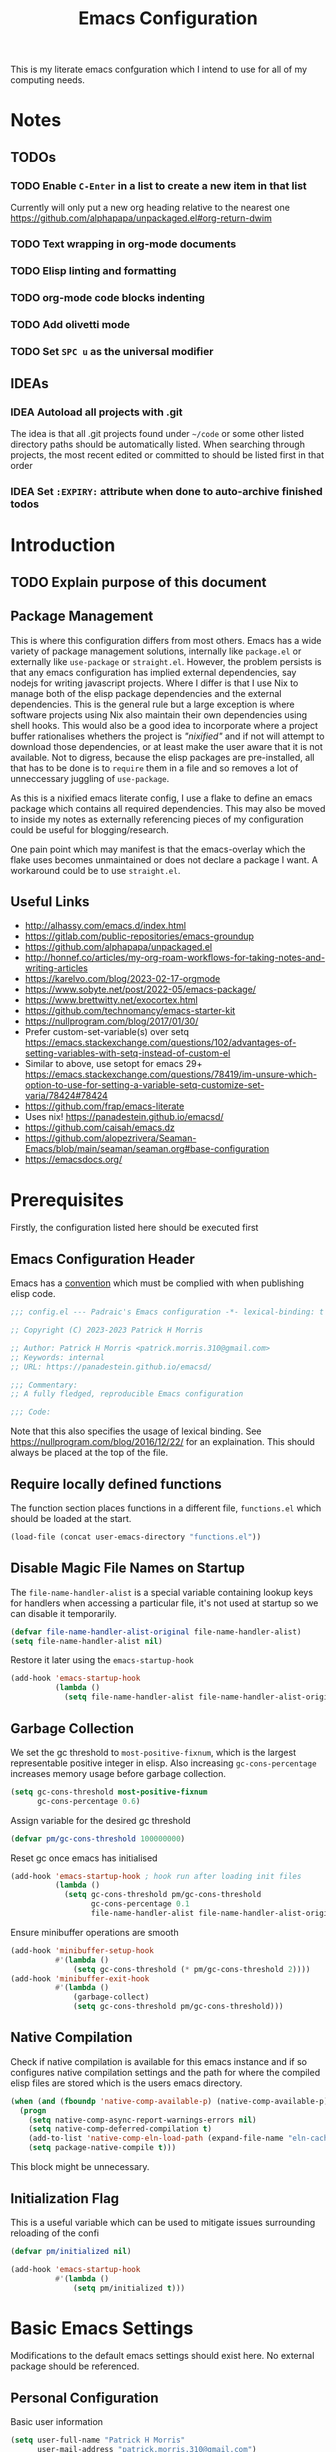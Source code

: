 #+title: Emacs Configuration

This is my literate emacs confguration which I intend  to use for all of my computing needs.

* Notes
** TODOs
*** TODO Enable ~C-Enter~ in a list to create a new item in that list
Currently will only put a new org heading relative to the nearest one
https://github.com/alphapapa/unpackaged.el#org-return-dwim
*** TODO Text wrapping in org-mode documents
*** TODO Elisp linting and formatting
*** TODO org-mode code blocks indenting
*** TODO Add olivetti mode
*** TODO Set ~SPC u~ as the universal modifier
:PROPERTIES:
:CREATED:  [2023-10-21 Sat 19:19]
:END:
** IDEAs
*** IDEA Autoload all projects with .git
The idea is that all .git projects found under ~~/code~ or some other listed directory paths should be automatically listed. When searching through projects, the most recent edited or committed to should be listed first in that order
*** IDEA Set ~:EXPIRY:~ attribute when done to auto-archive finished todos
:PROPERTIES:
:ORDERED:  t
:CREATED:  <2023-10-13 Fri 14:35>
:END:

* Introduction
** TODO Explain purpose of this document

** Package Management

This is where this configuration differs from most others. Emacs has a wide variety of package management solutions, internally like ~package.el~ or externally like ~use-package~ or ~straight.el~. However, the problem persists is that any emacs configuration has implied external dependencies, say nodejs for writing javascript projects.  Where I differ is that I use Nix to manage both of the elisp package dependencies and the external dependencies. This is the general rule but a large exception is where software projects using Nix also maintain their own dependencies using shell hooks. This would also be a good idea to incorporate where a project buffer rationalises whethers the project is /"nixified"/ and if not will attempt to download those dependencies, or at least make the user aware that it is not available.  Not to digress, because the elisp packages are pre-installed, all that has to be done is to ~require~ them in a file and so removes a lot of unneccessary juggling of ~use-package~.

As this is a nixified emacs literate config, I use a flake to define an emacs package which contains all required dependencies. This may also be moved to inside my notes as externally referencing pieces of my configuration could be useful for blogging/research.

One pain point which may manifest is that the emacs-overlay which the flake uses becomes unmaintained or does not declare a package I want. A workaround could be to use ~straight.el~.

** Useful Links

- http://alhassy.com/emacs.d/index.html
- https://gitlab.com/public-repositories/emacs-groundup
- https://github.com/alphapapa/unpackaged.el
- http://honnef.co/articles/my-org-roam-workflows-for-taking-notes-and-writing-articles
- https://karelvo.com/blog/2023-02-17-orgmode
- https://www.sobyte.net/post/2022-05/emacs-package/
- https://www.brettwitty.net/exocortex.html
- https://github.com/technomancy/emacs-starter-kit  
- https://nullprogram.com/blog/2017/01/30/
- Prefer custom-set-variable(s) over setq https://emacs.stackexchange.com/questions/102/advantages-of-setting-variables-with-setq-instead-of-custom-el
- Similar to above, use setopt for emacs 29+ https://emacs.stackexchange.com/questions/78419/im-unsure-which-option-to-use-for-setting-a-variable-setq-customize-set-varia/78424#78424
- https://github.com/frap/emacs-literate
- Uses nix! https://panadestein.github.io/emacsd/
- https://github.com/caisah/emacs.dz
- https://github.com/alopezrivera/Seaman-Emacs/blob/main/seaman/seaman.org#base-configuration 
- https://emacsdocs.org/

* Prerequisites

Firstly, the configuration listed here should be executed first

** Emacs Configuration Header

Emacs has a [[https://www.gnu.org/software/emacs/manual/html_node/elisp/Library-Headers.html][convention]] which must be complied with when publishing elisp code.

#+begin_src emacs-lisp
;;; config.el --- Padraic's Emacs configuration -*- lexical-binding: t -*-

;; Copyright (C) 2023-2023 Patrick H Morris

;; Author: Patrick H Morris <patrick.morris.310@gmail.com>
;; Keywords: internal
;; URL: https://panadestein.github.io/emacsd/

;;; Commentary:
;; A fully fledged, reproducible Emacs configuration

;;; Code:
#+end_src

Note that this also specifies the usage of lexical binding. See https://nullprogram.com/blog/2016/12/22/ for an explaination. This should always be placed at the top of the file.

** Require locally defined functions

The function section places functions in a different file, ~functions.el~ which should be loaded at the start.

#+begin_src emacs-lisp
(load-file (concat user-emacs-directory "functions.el"))
#+end_src

** Disable Magic File Names on Startup

The ~file-name-handler-alist~ is a special variable containing lookup keys for handlers when accessing a particular file, it's not used at startup so we can disable it temporarily.

#+begin_src emacs-lisp
(defvar file-name-handler-alist-original file-name-handler-alist)
(setq file-name-handler-alist nil)
#+end_src

Restore it later using the ~emacs-startup-hook~

#+begin_src emacs-lisp
(add-hook 'emacs-startup-hook
          (lambda ()
            (setq file-name-handler-alist file-name-handler-alist-original)))
  #+end_src

** Garbage Collection

We set the gc threshold to ~most-positive-fixnum~, which is the largest representable positive integer in elisp. Also increasing ~gc-cons-percentage~ increases memory usage before garbage collection.

#+begin_src emacs-lisp
(setq gc-cons-threshold most-positive-fixnum
      gc-cons-percentage 0.6)
#+end_src

Assign variable for the desired gc threshold

#+begin_src emacs-lisp
(defvar pm/gc-cons-threshold 100000000)
#+end_src

Reset gc once emacs has initialised

#+begin_src emacs-lisp
(add-hook 'emacs-startup-hook ; hook run after loading init files
          (lambda ()
            (setq gc-cons-threshold pm/gc-cons-threshold
                  gc-cons-percentage 0.1
                  file-name-handler-alist file-name-handler-alist-original)))
#+end_src

Ensure minibuffer operations are smooth

#+begin_src emacs-lisp
(add-hook 'minibuffer-setup-hook
          #'(lambda ()
              (setq gc-cons-threshold (* pm/gc-cons-threshold 2))))
(add-hook 'minibuffer-exit-hook
          #'(lambda ()
              (garbage-collect)
              (setq gc-cons-threshold pm/gc-cons-threshold)))
#+end_src

** Native Compilation

Check if native compilation is available for this emacs instance and if so configures native compilation settings and the path for where the compiled elisp files are stored which is the users emacs directory.

#+begin_src emacs-lisp
(when (and (fboundp 'native-comp-available-p) (native-comp-available-p))
  (progn
    (setq native-comp-async-report-warnings-errors nil)
    (setq native-comp-deferred-compilation t)
    (add-to-list 'native-comp-eln-load-path (expand-file-name "eln-cache/" user-emacs-directory))
    (setq package-native-compile t)))
#+end_src

This block might be unnecessary.

** Initialization Flag

This is a useful variable which can be used to mitigate issues surrounding reloading of the confi

#+begin_src emacs-lisp
(defvar pm/initialized nil)

(add-hook 'emacs-startup-hook
          #'(lambda ()
              (setq pm/initialized t)))
#+end_src

* Basic Emacs Settings

Modifications to the default emacs settings should exist here. No
external package should be referenced.

** Personal Configuration

Basic user information

#+begin_src emacs-lisp
(setq user-full-name "Patrick H Morris"
      user-mail-address "patrick.morris.310@gmail.com")
#+end_src 

** Init Files

Emacs has a variety of conventions of files which should be loaded and where certain configuration can exist. Anything related to that behaviour should go here

*** Default.el

This is quite important in context of how this emacs configuration is defined. This file may be used to generate a ~default.el~ file which is custom packaged with emacs. In such cases, having this setting be true would prevent that file from loading.

#+begin_src emacs-lisp
(setq inhibit-default-init t)
#+end_src

*** Custom.el

Define the custom file to exist within the user's emacs directory

#+begin_src emacs-lisp
(let ((customization-file
       (expand-file-name "custom.el" user-emacs-directory)))
  (unless (file-exists-p customization-file)
    (write-region "" nil customization-file))
  (setq custom-file customization-file)
  (load custom-file 'noerror))
#+end_src

https://panadestein.github.io/emacsd/#orgaf16e18

** Startup

Prevent the startup screen containing Emacs specific content/documentation/links

#+begin_src emacs-lisp
(setq inhibit-startup-message t)
#+end_src

Prevent the echo area startup message. ~inhibit-startup-echo-area-message~ has little to no affect, maybe for advertising reasons, either way the source of the message is in the function ~display-startup-echo-area-message~ which is overrided here in order to change the message.

#+begin_src emacs-lisp
(defun display-startup-echo-area-message ()
  (display-startup-time))
#+end_src

*** Initial Buffer

Decide what buffers should be opened by default. When customising emacs it is easiest to open this file and the messages buffer for any information

#+begin_src emacs-lisp
(setq initial-buffer-choice "~/.config/emacs/config.org")
#+end_src

**** TODO Define a sensible startup system

Maybe Agenda/Daily?

*** Scratch Buffer

Make the scratch buffer empty by default

#+begin_src emacs-lisp
(setq initial-scratch-message nil)
#+end_src

** File/Buffer/Text Behaviour

Configuration pertaining to global file behaviour should go here

*** Large File Warnings
Warn when opening files greater than 100MB

#+begin_src emacs-lisp
(setq large-file-warning-threshold 100000000)
#+end_src

*** Respect File Mutation

Should a file be modified outside of Emacs, always respect those changes. Also check for file changes every second, if this becomes an issue for performance, increase

#+begin_src emacs-lisp
(global-auto-revert-mode t)
(setq auto-revert-interval 1)
#+end_src

*** Always use UTF8

#+begin_src emacs-lisp
(prefer-coding-system 'utf-8)
(set-default-coding-systems 'utf-8)
(set-terminal-coding-system 'utf-8)
(set-keyboard-coding-system 'utf-8)
#+end_src

*** Don't Make Backups

#+begin_src emacs-lisp
(setq make-backup-files nil)
#+end_src

*** End Sentence with Single Space

#+begin_src emacs-lisp
(setq sentence-end-double-space nil)
#+end_src
*** Don't save modified buffers on exit

If a buffer is "unsaved" when killing it, you will get an annoying prompt to save. If not saved, I want to just kill immediately

#+begin_src emacs-lisp
(defun pm/suppress-save-buffer-query-function ()
  (set-buffer-modified-p nil)
  t) ; Return t so other functions in kill-buffer-query-functions get called.

(add-to-list 'kill-buffer-query-functions 'pm/suppress-save-buffer-query-function)
#+end_src

** UI

*** Remove Features

Emacs by default comes with a clunky ugly interface, remove those features.

#+begin_src emacs-lisp
(scroll-bar-mode -1)
(tool-bar-mode -1)
(tooltip-mode -1)
(set-fringe-mode 10)
(menu-bar-mode -1)
#+end_src

*** Bell Modifications

Emacs comes with an audible bell sound when a user does someting erroneous. Having this be a visual feature is preferred.

#+begin_src emacs-lisp
(setq visible-bell t)
#+end_src

Disable it to be sure

#+begin_src emacs-lisp
(setq ring-bell-function 'ignore)
#+end_src

*** Mitigate Blinking Cursor

#+begin_src emacs-lisp
(blink-cursor-mode -1)
#+end_src
*** Scrolling

#+begin_src emacs-lisp
(setq scroll-margin 0
      scroll-conservatively 100000
      scroll-preserve-screen-position 1)
#+end_src
** Y/N Prompt

Ensure all yes/no type queries can be answered with y/n

#+begin_src emacs-lisp
(fset 'yes-or-no-p 'y-or-n-p)
#+end_src
** Debugging

Emacs enables debugging using the ~--debug-init~ flag. The configuration below increases the verbosity of warnings in such contexts.

#+begin_src emacs-lisp
(if init-file-debug
    (setq warning-minimum-level :debug)
  (setq warning-minimum-level :emergency))
#+end_src
** History

~savehist~ (short for "save history") is a built-in feature of Emacs that allows you to persistently save various history lists across Emacs sessions. This means that things like your command history, search history, and other similar histories can be remembered even after you close and restart Emacs.

#+begin_src emacs-lisp
(require 'savehist)
(savehist-mode)
#+end_src
** Littering

~no-littering~ sets sane defaults for a host of backup files etc that can build up

#+begin_src emacs-lisp
(require 'no-littering)
#+end_src

* Keybindings

It is better to define the keybinding system early as subsequent
functionality is dependent

** ~general.el~

~general~ is a keybinding framework for emacs and is complementary to evil mode users. ~SPC~ will be a global key to manage a lot of behaviour

#+begin_src emacs-lisp
(require 'general)
(general-evil-setup t)

(general-create-definer pm/leader
  :keymaps '(normal insert visual emacs)
  :prefix "SPC"
  :global-prefix "C-SPC")
#+end_src

** ~which-key~

~which-key~ enhances the Emacs experience by providing real-time, interactive feedback on keybindings, making it easier to navigate and use the vast array of commands and functionalities available in the editor.

#+begin_src emacs-lisp
(require 'which-key)
(which-key-mode)
(setq which-key-idle-delay 0)
#+end_src
** Global Keybindings

Here is a space for defining all global keybindings

*** Bucket

For keybindings which haven't found their place in the config.

#+begin_src emacs-lisp
(pm/leader
  "r" '(pm/reload-config :which-key "Reload config")
  "u" '(:ignore t :which-key "ui")
  "ut" '(counsel-load-theme :which-key "Select Theme"))
#+end_src

*** Esc Acts as Quit

By default, ~C-g~ will quit a process which is slightly more work than ~<escape>~

#+begin_src emacs-lisp
(general-define-key
 "<escape>" 'keyboard-escape-quit)
#+end_src

* Display

Configuration regarding the emacs appearence should go here

** Theme

doom-themes is a popular collection of emacs themes. 

#+begin_src emacs-lisp
(require 'doom-themes)
(setq doom-themes-enable-bold t    
      doom-themes-enable-italic t)

(unless pm/initialized (load-theme 'doom-nord-aurora t)) 
(doom-themes-visual-bell-config)
(doom-themes-org-config)
#+end_src
** Font

Iosevka is a nice font

#+begin_src emacs-lisp
(set-face-attribute 'default nil :font "Iosevka Comfy Fixed" :height 100)
#+end_src 

** Icons

#+begin_src emacs-lisp
(require 'all-the-icons)
#+end_src

** Modeline

Also borrowing from the doom collection

#+begin_src emacs-lisp
(require 'doom-modeline)
(doom-modeline-mode t)
(setq doom-modeline-height 55)
(setq doom-modeline-buffer-file-name-style 'relative-to-project)
(setq doom-line-numbers-style 'relative)
(setq doom-modeline-major-mode-icon t)
(setq doom-modeline-buffer-state-icon t)
(setq doom-modeline-major-mode-color-icon t)
(setq doom-modeline-window-width-limit nil)
#+end_src
** Windows
*** Fringe

The "fringe" is the narrow vertical areas on either side of windows

#+begin_src elisp
(set-fringe-mode 0)
#+end_src
*** Winner

#+begin_src elisp
(require 'winner)
(winner-mode t)
#+end_src
*** Selection

#+begin_src emacs-lisp
(require 'ace-window)
(setq aw-keys '(?a ?s ?d ?f ?g ?h ?j ?k ?l))
#+end_src
* Editing

File editing is the most important thing an editor does right?!?!

** Text Behaviour
*** Long Lines

Emacs has historically had severe performance issues with files that contain long lines.

#+begin_src emacs-lisp
(require 'so-long)
#+end_src

Add the global mode once initialisation has finished as it 

#+begin_src emacs-lisp
(add-hook 'after-init-hook 'global-so-long-mode)
#+end_src

*** Filling/Wrapping

Define a variable to be used to specify column width

"Filling" refers to the process of breaking lines of text to fit within a specified width, which is typically the value of the ~fill-column~ variable. This action ensures that text is neatly wrapped and presented within the confines of a set width, making it more readable and visually organized, especially in text modes.

#+begin_src emacs-lisp
(setq fill-column 80)
#+end_src

It is probably not desirable to fill unless the user specifies directly. Enabling visual line wrapping is preferable as it does not alter the file in order to make the editing experience more appealing. The desired effect can be achieved using ~visual-line-mode~ which wraps text which goes past a certain point but maintains the same line. "Filling" can be opted in using one of the many commands like ~evil-fill~ 

Wrapping is where text is shown on the same line but the pane width is respected such that the line "wraps" around the screen. ~visual-line-mode~ is a minor mode in Emacs that affects how lines of text are displayed in the buffer, without modifying the actual content of the file. When this mode is enabled, long lines of text are visually wrapped at the edge of the window, making them appear as multiple lines on the screen, even though they remain a single line in the file.

We only want to turn this on for text and programming modes as things like the minibuffer and terminals should not need to do this

#+begin_src emacs-lisp
(add-hook 'text-mode-hook 'visual-line-mode)
(add-hook 'prog-mode-hook 'visual-line-mode)
#+end_src

However, ~visual-line-mode~ will wrap only at the window edge which could mean arbitrarily long lines if the window is the full screen width. Alternatively, using ~visual-fill-column~ package allows for soft wrapping at a specific column which is referenced by ~pm/column-width~. This should make text wrapping occur at that column width or if the pane is smaller. This should make for a better reading experience.

https://codeberg.org/joostkremers/visual-fill-column

Here, I've increased the column width as the default ~fill-column~ is too narrow at 80. Most programming modes ought to provide their own prettification tooling which should override any text wrapping. "Filling" can be left manual and only used when align code commentary or things of that ilk.

#+begin_src emacs-lisp
(require 'visual-fill-column)
(add-hook 'visual-line-mode-hook
          #'(lambda ()
              (setq visual-fill-column-width 140) 
              (visual-fill-column-mode)))
#+end_src

https://github.com/seagle0128/doom-modeline/issues/672

Always ensure that the modeline is aligned as far right
#+begin_src emacs-lisp
(setq mode-line-right-align-edge 'right-fringe)
#+end_src

*** Tabs vs Spaces

Don't trust tabs

#+begin_src emacs-lisp
(setq-default indent-tabs-mode nil)
(setq tab-width 2)
#+end_src

The tab-always-indent variable essentially allows users to configure a balance between indentation and completion behaviors, based on their preferences and workflow. Some users prefer the TAB key to prioritize indentation, while others might want it to emphasize completion, especially in modes or contexts where completion is frequently used.

When ~tab-always-indent~ is set to ~complete~, pressing TAB will first try to indent the current line. If the line is already correctly indented, or if the point isn't at the beginning of a line, Emacs will then try to perform completion.

#+begin_src emacs-lisp
(setq-default tab-always-indent 'complete)
#+end_src

** ~evil~

For those who like to use vim in emacs

#+begin_src emacs-lisp
(setq evil-want-integration t)
(setq evil-want-keybinding nil)
(setq evil-want-C-u-scroll t)
(setq evil-want-C-i-jump nil)
(setq evil-undo-system 'undo-tree)

(require 'evil)
(evil-mode 1)

(require 'evil-collection)
(evil-collection-init)

(evil-set-initial-state 'messages-buffer-mode 'normal)
(evil-set-initial-state 'dashboard-mode 'normal)
#+end_src

#+begin_src emacs-lisp
(general-def 'evil-insert-state-map
  "C-g" 'evil-normal-state
  "C-h" 'evil-delete-backward-char-and-join)

(general-define-key 
 :states 'motion
 "j" 'evil-next-visual-line
 "k" 'evil-previous-visual-line)
#+end_src

** ~undo-tree~

A very nice visualisation tool for tracing file changes in a tree hierarchy

#+begin_src emacs-lisp
(require 'undo-tree)
(general-define-key
 "C-x u" 'undo-tree-visualize)

(global-undo-tree-mode)
(setq undo-tree-visualizer-timestamps t)
(setq undo-tree-visualizer-diff t)
(setq undo-tree-show-help-in-visualize-buffer t)
(setq undo-tree-auto-save-history t)
(setq undo-tree-history-directory-alist `(("." . ,(concat user-emacs-directory "undo"))))
#+end_src

* Git
** ~magit~

The best git gui ever made

#+begin_src emacs-lisp
(require 'magit)
(setopt magit-display-buffer-function #'magit-display-buffer-same-window-except-diff-v1) ; What does this do?
#+end_src

#+begin_src emacs-lisp
(pm/leader
  "m" '(:ignore t :which-key "magit")
  "mm" '(magit-status :which-key "status"))
#+end_src
* Org

/Org/ is a versatile and powerful mode in Emacs designed for keeping notes, maintaining to-do lists, planning projects, and authoring documents. It's built around a plain-text formatting system, making it platform-independent and easily readable outside of Emacs. Over the years, /Org/ has evolved into a robust toolset that can handle everything from personal task management to publishing, coding, and even scientific research.

#+begin_src emacs-lisp
(require 'org)
#+end_src

Also create a general.el keybind for org mode contexts

#+begin_src emacs-lisp
(pm/leader
  "o" '(:ignore t :which-key "org"))
#+end_src

** Appearence and Behaviour

*** Ellipsis

Replaces the default content marker, "⋯", with a nice unicode arrow.

#+begin_src emacs-lisp
(setq org-ellipsis " ⤵")
#+end_src

*** Bullets

/Org-bullets/ is an Emacs package designed to enhance the visual appearance of Org-mode documents by replacing the standard asterisks (*) used for headlines with more visually appealing bullet characters.

#+begin_src emacs-lisp
(require 'org-bullets)
(add-hook 'org-mode-hook (lambda () (org-bullets-mode 1)))
#+end_src

*** Indentation

Content under org headings will be indented such that it is clear under which heading content is nested.

#+begin_src emacs-lisp
(setq org-startup-indented t)
(add-hook 'org-mode-hook 'org-indent-mode)
#+end_src

*** Markers

Markers relate to the markup syntax used to provide different kinds of text styling.

#+begin_src emacs-lisp
(setq org-hide-emphasis-markers t)
#+end_src

**** TODO Add a font which works well with the different kinds of syntax highlighting

*** Code Blocks

In Org mode within Emacs, code blocks (often referred to as "source blocks") allow for the inclusion of source code from various programming languages. These blocks can be used for documentation, literate programming, or for dynamically generating content within an Org document.

One of the powerful features of source blocks in Org mode is that they can be executed. By placing the cursor within a source block and pressing C-c C-c, you can run the code if Emacs is configured to support that particular language. The results can be inserted directly into the Org document.

**** Template Tab Completion

Since org-mode 9.2, the completion ~<s TAB~ does not work out of the box and so org-tempo is required

Also adds the completion for elisp source code blocks using ~<el TAB~

#+begin_src emacs-lisp
(require 'org-tempo)
(add-to-list 'org-structure-template-alist
             '("el" . "src emacs-lisp"))
#+end_src

**** Indentation

Ensures that source code blocks are aligned with the left-most column.

#+begin_src emacs-lisp
(setq org-src-preserve-indentation t)
#+end_src

Make Tab respect indentation of the major mode for the lang

#+begin_src emacs-lisp
(setq org-src-tab-acts-natively t)
#+end_src

**** Evaluation

Don't ask permission to evaluate. Evaluation can be done using the Keybinding ~C-c C-c.~

#+begin_src emacs-lisp
(setq org-confirm-babel-evaluate nil)
#+end_src

*** Folding

Fold headings at start

#+begin_src emacs-lisp
(setq org-startup-folded t)
#+end_src

*** Timestamp

We always want to record for each org file when it was last edited

#+begin_src emacs-lisp
(require 'time-stamp)

(setq time-stamp-active t)
(setq time-stamp-start "#\\+last_modified:[ \t]")
(setq time-stamp-end "$")
(setq time-stamp-format "\[%Y-%m-%d %a %H:%M\]")

(add-hook 'before-save-hook #'time-stamp)
#+end_src

*** Links

Naked urls are fine but it is preferred to use ~org-cliplink~ as a way to gather extra info

#+begin_src emacs-lisp
(require 'org-cliplink)
#+end_src

*** Graphs

#+begin_src emacs-lisp
(setq ob-mermaid-cli-path (getenv "MERMAID_CLI"))
(add-to-list 'org-babel-load-languages '(mermaid . t))

(add-to-list 'org-structure-template-alist
             '("mrm" . "src mermaid :file /tmp/test.png"))
#+end_src

**** TODO Add inline images for  working!!
*** Miscellaneous

Prevents edits to content hidden under a folded heading

#+begin_src emacs-lisp
(setq org-catch-invisible-edits t)
#+end_src

** Tasks

Org mode in Emacs for task management is a powerful way to organize, prioritize, and track tasks and projects. The flexibility of Org mode allows users to create a system tailored to their unique needs.

*** ~TODO~ States

By default, org mode provides two states, ~TODO~ and ~DONE~ which are used to describe and manage a task. The below keyword states provide a base outline on how tasks are defined and managed across the duration of their lifetime.

Extending this behaviour we can add more states which offer a generic way of tracking any arbitrary task.

#+begin_src emacs-lisp
(setq org-todo-keywords
      '((sequence
         "TODO(t)" ;; A task that needs doing and is ready to do
         "PROG(p!)" ;; A task that is in progress
         "NEXT(n!)" ;; A task which should be done next
         "WAIT(w@/!)" ;; A task which is held up for an external reason
         "HOLD(h@/!)" ;; A task which is paused
         "|" ;;
         "DONE(d!)" ;; When a task is completed
         "KILL(k@/!)" ;; When a task is rejected
         "FAIL(f@/!)" ;; When a task is failed
         )
        (sequence
         "NOTE" ;; Not necessary for agenda, just for highlighting in places
         "LINK" ;; A naked url which is to be changed to a link note
         "IDEA" ;; A piece of information which might manifest into something
         "|")))
#+end_src

It is to be noted that TODO states can be defined per-file, which may come in handy for prescribing behaviour for certain notes/documents.

#+begin_src emacs-lisp
(setq org-log-done 'note)
(setq org-log-into-drawer t) 
#+end_src

*** Block ~DONE~ state for TODOs with dependent children TODOs

Should a TODO heading contain nested TODOs, then all nested TODOs must be put in a finished state

#+begin_src emacs-lisp
(setq org-enforce-todo-dependencies t)
#+end_src

*** Create custom hook which for ~org-insert-todo-heading~

As org-mode does not come with a hook for ~org-insert-todo-heading~ we want to add one for lines beginning

#+begin_src emacs-lisp
(defun pm/run-org-insert-todo-heading-hook (&rest _)
  "Run `pm/org-insert-todo-heading-hook'."
  (run-hooks 'pm/org-insert-todo-heading-hook))

(advice-add 'org-insert-todo-heading :after 'pm/run-org-insert-todo-heading-hook)
(advice-add 'org-insert-todo-heading-respect-content :after 'pm/run-org-insert-todo-heading-hook)
(advice-add 'org-insert-todo-subheading :after 'pm/run-org-insert-todo-heading-hook)

;; (add-hook 'org-after-todo-state-change-hook #'my/log-todo-creation-date)
#+end_src

#+begin_src emacs-lisp
(setopt org-insert-heading-respect-content t)
(setopt org-insert-todo-heading-respect-content t)
#+end_src

*** ~CREATED~ metadata timestamp

For any ~TODO~ heading, a ~SCHEDULED~ or ~DEADLINE~  and ~CLOSED~ timestamp metadata can be assigned. This is useful metadata but also including ~CREATED~ would be useful.

We define the 4 timestamp kinds:

And then add a specialised function always adds a ~CREATED~ timestamp property. 

#+begin_src emacs-lisp
(require 'org-expiry)

(defun pm/org-add-created-timestamp ()
  (save-excursion
    (org-back-to-heading)
    (org-set-property "CREATED"
                      (format-time-string
                       (org-time-stamp-format 'long 'inactive)
                       (org-current-time)))))

(add-hook 'pm/org-insert-todo-heading-hook 'pm/org-add-created-timestamp) 
#+end_src
*** Add ~ORDERED~ property for any TODO heading

The ~ORDERED~ property restricts sequential TODO's under a heading to be assigned as ~DONE~ until the previous ~TODO~ is. This enforces that tasks and subtasks are described in the order they are to be completed. 

#+begin_src emacs-lisp
;; (defun pm/org-todo-heading-add-ordered-property ()
;;   (when (org-at-heading-p)
;;     (org-set-property "ORDERED" "t")))

;; (add-hook 'pm/org-insert-todo-heading-hook 'pm/org-todo-heading-add-ordered-property)
#+end_src

** Notes
*** Initialisation

#+begin_src emacs-lisp
(require 'org-roam)
(setopt org-directory "~/notes"
        org-roam-directory org-directory
        org-roam-dailies-directory "daily/")
(setq org-roam-database-connector 'sqlite-builtin)
(org-roam-db-autosync-mode)


(pm/leader
  "n" '(:ignore t :which-key "notes"))
#+end_src

#+begin_src emacs-lisp
(defun pm/return-t (orig-fun &rest args) t)
(defun pm/disable-yornp (orig-fun &rest args)
  (advice-add 'yes-or-no-p :around #'pm/return-t)
  (advice-add 'y-or-n-p :around #'pm/return-t)
  (let ((res (apply orig-fun args)))
    (advice-remove 'yes-or-no-p #'pm/return-t)
    (advice-remove 'y-or-n-p #'pm/return-t)
    res))
(advice-add 'org-roam-capture--finalize :around #'pm/disable-yornp)

#+end_src
*** Display

#+begin_src emacs-lisp
(defun pm/rpartial (fn &rest args)
  "Return a partial application of FUN to right-hand ARGS.

ARGS is a list of the last N arguments to pass to FUN. The result is a new
function which does the same as FUN, except that the last N arguments are fixed
at the values with which this function was called."
  (declare (side-effect-free t))
  (lambda (&rest pre-args)
    (apply fn (append pre-args args))))

(cl-defmethod org-roam-node-pm/filetitle ((node org-roam-node))
  "Return the value of \"#+title:\" (if any) from file that NODE resides in.
If there's no file-level title in the file, return empty string."
  (or (if (= (org-roam-node-level node) 0)
          (org-roam-node-title node)
        (org-roam-node-file-title node))
      ""))

(cl-defmethod org-roam-node-pm/hierarchy ((node org-roam-node))
  "Return hierarchy for NODE, constructed of its file title, OLP and direct title.
If some elements are missing, they will be stripped out."
  (let ((title     (org-roam-node-title node))
        (olp       (org-roam-node-olp   node))
        (level     (org-roam-node-level node))
        (filetitle (org-roam-node-pm/filetitle node))
        (separator (propertize "<>" 'face 'shadow)))
    (cl-case level
      ;; node is a top-level file
      (0 filetitle)
      ;; node is a level 1 heading
      (1 (concat (propertize filetitle 'face '(shadow italic))
                 separator title))
      ;; node is a heading with an arbitrary outline path
      (t (concat (propertize filetitle 'face '(shadow italic))
                 separator (propertize (string-join olp separator) 'face '(shadow italic))
                 separator title)))))

(cl-defmethod org-roam-node-pm/type ((node org-roam-node))
  "Return the directory relative to `org-roam-directory' as a note's \"type\"."
  (when-let (dir (thread-first
                   node
                   (org-roam-node-file)
                   (file-relative-name org-roam-directory)
                   (file-name-directory)))
    (directory-file-name dir)))

(cl-defmethod org-roam-node-pm/tags ((node org-roam-node))
  "Return tags formatted in the same way how they appear in org files."
  (cl-remove-if (pm/rpartial
                 #'member (delq
                           nil (append
                                (list (bound-and-true-p org-archive-tag)
                                      (bound-and-true-p org-attach-auto-tag))
                                (bound-and-true-p org-num-skip-tags))))
                (org-roam-node-tags node)))

(setq org-roam-node-display-template
      (format "${pm/hierarchy:*} %s %s"
              (propertize "${pm/type}" 'face 'font-lock-keyword-face)
              (propertize "${pm/tags:*}" 'face '(:inherit org-tag :box nil))))

(add-to-list 'org-roam-node-template-prefixes '("pm/tags" . "#"))
(add-to-list 'org-roam-node-template-prefixes '("pm/type" . "@"))
#+end_src
*** Templates
**** Entries

***** Basic Entry

#+begin_src emacs-lisp
(defvar pm/note-basic-entry (pm/template-entry-builder :entry-content "%?" :no-properties t))
#+end_src
***** Todo Entry


#+begin_src emacs-lisp
(defvar pm/note-todo-entry (pm/template-entry-builder :todo-state "TODO" :levels 2 :title-content "%?"))
#+end_src

***** Journal Entry

#+begin_src emacs-lisp
(defvar pm/note-journal-entry (pm/template-entry-builder :title-content "[%<%T>]\n %?" :levels 2 :no-properties t))
#+end_src

***** Idea Entry

#+begin_src emacs-lisp
(defvar pm/note-idea-entry (pm/template-entry-builder :todo-state "IDEA" :levels 2 :title-content "%?"))
#+end_src

***** Link Entry (From Clipboard)

#+begin_src emacs-lisp
(defvar pm/note-link-entry (pm/template-entry-builder
                            :todo-state "LINK"
                            :levels 2
                            :title-content "%(org-cliplink-capture)"
                            :tags '("link")))
#+end_src
**** Names

***** Default

#+begin_src emacs-lisp
(defvar pm/default-note-name-template "%<%s>__${slug}.org")
#+end_src

***** Project

#+begin_src emacs-lisp
(defvar pm/project-note-name-template "project/${slug}.org")
#+end_src

***** Daily

#+begin_src emacs-lisp
(defvar pm/daily-note-name-template "%<%Y-%m-%d>.org")
#+end_src

***** Person

#+begin_src emacs-lisp
(defvar pm/people-note-name-template "people/<%s>__${slug}.org")
#+end_src
**** Targets

***** Basic

#+begin_src emacs-lisp
(defvar pm/basic-note-target `(file+head ,pm/default-note-name-template ,(pm/template-head-builder)))
#+end_src

***** Action

#+begin_src emacs-lisp
(defvar pm/action-note-target
  `(file+head
    ,pm/default-note-name-template
    ,(pm/template-head-builder
      :headings '("Journal" "Tasks" "Ideas" "Links")
      )))
#+end_src
**** Generic
***** Basic Note Template
#+begin_src emacs-lisp
(defvar pm/basic-note-template
  `("d" "" plain
    pm/note-basic-entry
    :target ,pm/basic-note-target
    :unnarrowed t
    :empty-lines-before 1))
#+end_src
*** Finding
**** Prompt

#+begin_src emacs-lisp
(defvar pm/note-find-prompt "<[Note]> ")
#+end_src
**** Leader key

#+begin_src emacs-lisp
(pm/leader
  "nf" '(:ignore t :which-key "find notes"))
#+end_src

**** Find matching note

Default org-roam has awkward fallback process when finding notes. If a note does not exist, it will immediately go into a capture process which is not exactly desired

#+begin_src emacs-lisp
(cl-defun pm/note-read (&key (initial-input nil)
                             (filter-fn nil)
                             (sort-fn nil)
                             (require-match nil)
                             (prompt pm/note-find-prompt))
  (org-roam-node-read initial-input filter-fn sort-fn require-match prompt))

(cl-defun pm/note-find ()
  (interactive)
  (org-roam-node-visit (pm/note-read :require-match t) t))

(pm/leader
  "nf" '(pm/note-find :which-key "find note"))
#+end_src

**** TODO Find note by tag(s)
**** TODO Find project notes
**** TODO Find people notes
**** TODO Find link notes
**** TODO Find daily notes
*** TODO Searching
*** Capturing

Capturing is the central component to how the note system should work. Ideally, the flow should work as a way to automate editing or creation of notes in a simple form. 

**** Generic

A generic note is self-explanatory, just a basic unopinionated note type. As mentioned, there is two approaches, creating new notes and editing of currently existing notes. For capturing new notes:

#+begin_src emacs-lisp
(cl-defun pm/note-capture-new (&key node)
  (interactive)
  (if node
      (org-roam-capture-
       :goto nil
       :info nil
       :keys nil
       :templates `(("a" "Basic note" plain
                     ,pm/note-basic-entry
                     :target (file+head ,pm/default-note-name-template ,(pm/template-head-builder)))
                    ("b" "Basic note + alias prompt" plain
                     ,pm/note-basic-entry
                     :target (file+head
                              ,pm/default-note-name-template
                              ,(pm/template-head-builder :aliases `("%^{ALIAS}"))))
                    ("c" "Basic note + tag prompt" plain
                     ,pm/note-basic-entry
                     :target (file+head
                              ,pm/default-note-name-template
                              ,(pm/template-head-builder :prompt-for-tags t)))
                    ("d" "Basic note + tag prompt + alias prompt" plain
                     ,pm/note-basic-entry
                     :target (file+head
                              ,pm/default-note-name-template
                              ,(pm/template-head-builder :prompt-for-tags t :aliases `("%^{ALIAS}")))))
       :node node
       :props '(:unnarrowed t :empty-lines-before 1))
    (user-error "Node cannot be nil!")))
#+end_src

And then for capturing to existing notes, also giving the option of going to the note

#+begin_src emacs-lisp
(cl-defun pm/note-capture-existing (&key node)
  (interactive)
  (if node
      (org-roam-capture-
       :goto nil
       :info nil
       :keys nil
       :templates `(("a" "Edit note" plain
                     ,pm/note-basic-entry
                     :target (file+head ,pm/default-note-name-template ,(pm/template-head-builder)))
                    ("b" "Edit note + goto" plain
                     ,pm/note-basic-entry
                     :target (file+head ,pm/default-note-name-template ,(pm/template-head-builder))
                     :jump-to-captured t)
                    ("c" "Insert TODO" entry
                     ,pm/note-todo-entry
                     :target (file+head ,pm/default-note-name-template ,(pm/template-head-builder))
                     :prepend t
                     :empty-lines 1)
                    ("d" "Insert TODO + goto" entry
                     ,pm/note-todo-entry
                     :target (file+head ,pm/default-note-name-template ,(pm/template-head-builder))
                     :prepend t
                     :empty-lines 1
                     :jump-to-captured t)
                    ("e" "Insert IDEA" entry
                     ,pm/note-idea-entry
                     :target (file+head ,pm/default-note-name-template ,(pm/template-head-builder))
                     :prepend t
                     :empty-lines 1)
                    ("f" "Insert IDEA + goto" entry
                     ,pm/note-idea-entry
                     :target (file+head ,pm/default-note-name-template ,(pm/template-head-builder))
                     :prepend t
                     :empty-lines 1
                     :jump-to-captured t))
       :node node
       :props '(:unnarrowed t)) ;; 
    (user-error "Node cannot be nil!")))

#+end_src

Selection between templates is enshrined here:

#+begin_src emacs-lisp
(cl-defun pm/note-capture ()
  (interactive)
  (let ((node (pm/note-read)))
    (if (org-roam-node-file node)
        (pm/note-capture-existing :node node)
      (pm/note-capture-new :node node))))

(pm/leader
  "nc" '(pm/note-capture :which-key "capture note"))
#+end_src

**** Links

Link notes are the centre of the notetaking system, they intrinsically orientate content from the outside world into my notes. There are a few ideas I want to get across

- The basic link note contains just a url reference using the ~ROAM_REFS~ property list. The title is extracted utilising ~org-cliplink~ to download the url's html content and extract the content from the ~<title>~ tag.
- As a link note integrates with outside material, functionality can be built on the basis of identifying links by either properties or tags or even automatic generation of links to other notes
  - E.g For a youtube video or a github repo which would be a common enough entry in my flow, the youtube channel or github organisation could also be created.
    - A tag for youtube or github may apply for the link note
    - A url property should also be included
  - Another actionable idea is including a bookmark tag which can be used to mark link notes which I regularly interact with
    - Using ~org-ql~ or other custom functionality, it should be possible to create a bookmarking tool using ~rofi~ to search through those links
    - The same idea can apply to searching through link notes in general
    - A simple tree like structure could work as it multiple links can exist for a single note
- However, a link note should not be generally thought of as being 1-of-1 with a url
  - A good example is ~org-roam~, it has references to its website url, its github repo and it's discourse
  - Many such cases exist like this, especially in a software context
  - A generic link capture template should always add a url to ~ROAM_REFS~ which enables easier lookup
- A note should be transformed iteratively by the issuance of capture templates
  - The creation of a note ~org-roam~ containing no tags
  - A link capture of that note to include a ref using the url and a tag link
  - A github link capture of that note to add another ref and github
  
#+begin_src emacs-lisp
(cl-defun pm/url-from-clipboard (callback)
  (let ((url (org-cliplink-clipboard-content)))
    (if (url-type (url-generic-parse-url url)) 
        (org-cliplink-retrieve-title
         url
         callback)
      (user-error "Malformed url: %s" url))))

(cl-defun pm/link-read (ref)
  "Takes a string ref and either directly returns a node if a match is found, else nil. If multiple found, prompts for user selection between all of them"
  (save-match-data
    (let (type path)
      (cond
       ((string-match org-link-plain-re ref)
        (setq type (match-string 1 ref)
              path (match-string 2 ref)))
       ((string-prefix-p "@" ref)
        (setq type "cite"
              path (substring ref 1))))
      (when (and type path)
        (let ((ids (org-roam-db-query
                    [:select [nodes:id]
                             :from nodes
                             :join refs
                             :on (= nodes:id refs:node-id)
                             :where (= refs:type $s1)
                             :and (= refs:ref $s2)
                             ]
                    type path)))
          (cond
           ((= (length ids) 0) nil)
           ((= (length ids) 1) (org-roam-populate (org-roam-node-create :id (car ids))))
           (t (pm/note-read
               :prompt (format "Select from notes with ref: \"%s\": " ref)
               :filter-fn (lambda (node)
                            (cl-some (lambda (id)
                                       (string= (car id) (org-roam-node-id node)))
                                     ids))))))))))

(cl-defun pm/link-capture-new (url title)
  (let ((node (org-roam-node-create :title title)))
    (org-roam-capture-
     :goto nil
     :info nil
     :keys nil
     :templates `(("a" "Basic Link note" plain
                   ,pm/note-basic-entry
                   :target (file+head
                            ,pm/default-note-name-template
                            ,(pm/template-head-builder
                              :tags `("link")
                              :refs `(,url))))
                  ("b" "Basic Link note + tag prompt" plain
                   ,pm/note-basic-entry
                   :target (file+head
                            ,pm/default-note-name-template
                            ,(pm/template-head-builder
                              :prompt-for-tags t
                              :tags `("link")
                              :refs `(,url))))
                  ("c" "Bookmarked Link note" plain
                   ,pm/note-basic-entry
                   :target (file+head
                            ,pm/default-note-name-template
                            ,(pm/template-head-builder
                              :tags `("link" "bookmark")
                              :refs `(,url))))
                  ("d" "Bookmarked Link note + tag prompt" plain
                   ,pm/note-basic-entry
                   :target (file+head
                            ,pm/default-note-name-template
                            ,(pm/template-head-builder
                              :prompt-for-tags t
                              :tags `("link" "bookmark")
                              :refs `(,url)))))
     :node node
     :props '(:unnarrowed t))))


(cl-defun pm/link-capture ()
  (interactive)
  (pm/url-from-clipboard
   (lambda (url title)
     (if-let ((node (pm/link-read url)))
         (org-roam-node-visit node)
       (pm/link-capture-new url title)))))

(pm/leader
  "nl" '(pm/link-capture :which-key "capture link"))
#+end_src

**** Projects

All projects will have the project tag

#+begin_src emacs-lisp
(cl-defun pm/project-read () 
  (pm/note-read
   :prompt "Select from projects: "
   :filter-fn (lambda (node)
                (cl-some (lambda (tag)
                           (string= tag "project"))
                         (org-roam-node-tags node)))))

(cl-defun pm/project-capture-existing (node)
  (org-roam-capture-
   :goto nil
   :info nil
   :keys nil
   :templates `(("a" "Edit project" plain
                 ,pm/note-basic-entry
                 :target (file+head+olp
                          ,pm/project-note-name-template
                          ,(pm/template-head-builder
                            :tags '("project")
                            :headings '("Abstract" "Tasks" "Ideas"))
                          ,'("Abstract")))
                ("b" "Insert project todo" plain
                 ,pm/note-todo-entry
                 :target (file+head+olp
                          ,pm/project-note-name-template
                          ,(pm/template-head-builder
                            :tags '("project")
                            :headings '("Abstract" "Tasks" "Ideas"))
                          ,'("Tasks")))
                ("c" "Insert project idea" plain
                 ,pm/note-idea-entry
                 :target (file+head+olp
                          ,pm/project-note-name-template
                          ,(pm/template-head-builder
                            :tags '("project")
                            :headings '("Abstract" "Tasks" "Ideas"))
                          ,'("Ideas"))))
   :node node
   :props '(:unnarrowed t)))

(cl-defun pm/project-capture-new (node)
  (org-roam-capture-
   :goto nil
   :info nil
   :keys nil
   :templates `(("a" "Basic project note" plain
                 ,pm/note-basic-entry
                 :target (file+head+olp
                          ,pm/project-note-name-template
                          ,(pm/template-head-builder
                            :tags '("project")
                            :prompt-for-tags t
                            :headings '("Abstract" "Tasks" "Ideas"))
                          ,'("Abstract"))))
   :node node
   :props '(:unnarrowed t :empty-lines 1)))

(cl-defun pm/project-capture ()
  (interactive)
  (if (file-directory-p (concat org-directory "/project"))
      nil
    (progn
      (make-directory (concat org-directory "/project"))))
  (let ((node (pm/project-read)))
    (if (org-roam-node-file node)
        (pm/project-capture-existing node)
      (pm/project-capture-new node))))

(pm/leader
  "np" '(pm/project-capture :which-key "capture project"))
#+end_src
**** Daily
**** Entities

People/Groups/Companies

Classification is an individual person or groups of people, possibly with multiple unique identifiers

*** Keybinds
**** Generic
#+begin_src emacs-lisp
;; (cl-defun pm/note-capture ()
;;   (interactive)
;;   (let ((node (org-roam-node-create :title "SOME")))
;;     (org-roam-capture-
;;      :goto t
;;      :info "MY INFO"
;;      :keys nil
;;      :templates `(("d" "" plain
;;                     ,pm/note-basic-entry
;;                     :target ,pm/basic-note-target
;;                     :unnarrowed t
;;                     :empty-lines-before 1))
;;      :node node;; (org-roam-node-read nil nil) ;; always captures new note?
;;      :props '() ;; properties to be passed along
;;      )))

;; (cl-defun pm/note-capture-with-title (&key)
;;   (interactive)
;;   (let ((node (org-roam-node-create :title "MY BULLSHIT")))
;;     (org-roam-capture-
;;      :goto t
;;      :info "MY INFO"
;;      :keys nil
;;      :templates `(("d" "" plain
;;                     ,pm/note-basic-entry
;;                     :target ,pm/basic-note-target
;;                     :unnarrowed t
;;                     :empty-lines-before 1))
;;      :node node;; (org-roam-node-read nil nil) ;; always captures new note?
;;      :props '() ;; properties to be passed along
;;      )))

#+end_src

*** Functions

**** intersperse

#+begin_src emacs-lisp :tangle ./functions.el
(defun pm/intersperse (lst value)
  "Intersperse LST with VALUE."
  (if (null lst)
      '()
    (let ((rest-of-list (cdr lst)))
      (if (null rest-of-list)
          lst
        (cons (car lst) (cons value (pm/intersperse rest-of-list value)))))))

#+end_src
**** list-to-org

#+begin_src emacs-lisp :tangle ./functions.el
(defun pm/list-to-org (lst &optional level)
  (unless level (setq level 1))
  (mapconcat (lambda (item)
               (if (listp item)
                   (pm/list-to-org item (1+ level))
                 (concat (make-string level ?*) " " item "\n\n")))
             lst
             ""))
#+end_src
**** list2str
#+begin_src emacs-lisp :tangle ./functions.el
(cl-defun pm/list2str (lst &key (between "") (before "") (after ""))
  (apply #'concat `(,before ,(apply #'concat (pm/intersperse (cl-remove-if-not 'stringp lst) between)) ,after)))
#+end_src
**** template-head-builder

#+begin_src emacs-lisp :tangle ./functions.el
(cl-defun pm/template-head-builder (&key (title "${title}")
                                         (tags `())
                                         (aliases `())
                                         (refs `())
                                         (headings `())
                                         (prompt-for-tags nil)
                                         (created "#+created_at: %U")
                                         (modified  "#+last_modified: %U"))
  "This function is the default builder for all note templates. It expects a series of keys and values in each case:
"
  (let
      ((file-tags (if (or
                       (> (length tags) 0)
                       prompt-for-tags)
                      (pm/list2str tags
                                   :before (concat "#+filetags: "
                                                   (if (> (length tags) 0) ":" ""))
                                   :after (concat (if (> (length tags) 0) ":" "")
                                                  (if prompt-for-tags "%^G" ""))
                                   :between ":")
                    nil))
       (properties (if (or
                        (> (length refs) 0)
                        (> (length aliases) 0))
                       (pm/list2str
                        `(,(when (> (length aliases) 0)
                             (pm/list2str aliases :between " " :before ":ROAM_ALIASES: " :after "\n"))
                          ,(when (> (length refs) 0)
                             (pm/list2str refs :between " " :before ":ROAM_REFS: " :after "\n")))
                        :before ":PROPERTIES:\n"
                        :after ":END:"
                        :between "\n")
                     nil))
       (olp (if (> (length headings) 0)
                (concat "\n" (pm/list-to-org headings))
              nil)))
    (pm/list2str `(,properties
                   ,(concat "#+title: " title)
                   ,created
                   ,modified
                   ,file-tags
                   ,olp
                   )
                 :between "\n")))
#+end_src
**** template-entry-builder

#+begin_src emacs-lisp :tangle ./functions.el
(cl-defun pm/template-entry-builder (&key (todo-state nil)
                                          (title-content nil)
                                          (entry-content nil)
                                          (levels 0)
                                          (tags `())
                                          (no-properties nil))
  (message todo-state)
  (let
      ((tag-str (if (> (length tags) 0)
                    (pm/list2str tags :between ":" :before " :" :after ":")
                  nil))
       (levels-str (if (> levels 0)
                       (make-string levels ?*)
                     nil)))
    (pm/list2str `(,(when (> levels 0) (pm/list2str `(,levels-str
                                                      ,todo-state
                                                      ,title-content
                                                      ,tag-str)
                                                    :between " "))
                   ,(unless no-properties ":PROPERTIES:\n:CREATED:  %U\n:END:")
                   ,(when entry-content entry-content))
                 :between "\n")))
#+end_src

** Notes_TO_DELETE
*** Structure
The notes system I wish to create encompasses many areas but in general it is desired to become my /Personal Knowledge Management System/ - which in short is a process of collecting information that I can use to gather, classify, store, search, retrieve and share knowledge on my daily activities.

One of the major requirements in this is that it should be reasonably easy to use. It should be accepted that cruft will build up and breaking changes may emerge where process of note-taking or management is removed or edited. Building a custom Emacs configuration intends to tailor this for me such that it is reasonably easy to build on.

This will all be facilitated by Org Roam which is a tool for note-taking which reflects the nature of how thoughts and ideas are "networked". The Zettelkasten method, german for "slip-box" is a bi-directional referencing framework for notes enabling a web of thought to develop for a certain idea. Notes should be simple and short. Org Roam does this by creating a unique ~ref~ id per note and inserting all note references into a database for more performative lookups.

Along with this, Org Roam comes with some useful tooling like capture templates for creating all kinds of notes which can be useful outside of just generic note taking in a scholastic sense. Also, it includes a daily journal system which also can be utilised in a number of ways.

The point I wish to emphasise is that Org Roam and it's baseline features will be the foundation tooling of an ecosystem of ~.org~ files which I will use to manage my life. It will also heavily use ~org-agenda~ and maybe even so far as integrating email. As I have multiple machines, typically a laptop, desktop and maybe even a phone, notes ought to be synced between devices automatically. Syncthing is a good solution for this but a more systematic approach of a cloud server to do periodic git updates as backups might prove useful.
In effect, it will be a large substrate data layer on top of my OS which emacs knows how to parse and update. Luckily, since NixOS has emerged, this is a lot easier to maintain. 

The general structure I wish to have is as follows:

- Everything exists under ~~/notes~
- An ~inbox.org~ for capturing random notes
  - Alternatively, this could be done using the daily file?
- All conceptual notes either exists within a flat hierarchy in the top-level directory or under a folder
- Management of note structure and categorisation is maintained through capture templates
  - This will incur some degree of manual labor if things change
- Agenda specific notes come in two kinds
  - "chores" which are a catchall for buckets of tasks I have to do as a part of my life
    - Think doctors appointments, or to clean the house
    - Or things I might like to buy
    - Maybe these are better referred to as LIFE notes as the catchall
    - The sole intent is to be a place I can insert tasks related to that category
    - E.g, my car needs to be serviced, there should be a Car note which I can use to insert a task for that
    - I would expect notes like this can live in a single file, maybe life.org with each category as note headings such that they can be referenced by org-roam
  - Project notes are the other kind
    - These should follow a specific structure, at least identifiable as a project
    - Can vary to all kinds of things like
      - Managing a software project
      - Buying a house
      - Personal Finances
      - A blog
      - Even this org configuration
    - Are more closely related to informational notes and will often link to them
    - All project files should live under ~~/notes/projects~ 
    - In terms of structure, headings like below can be used
      - "Tasks", for bucketing project specific tasks
      - "Purpose/Description", what does this project do?
      - "Notes", general purpose heading
      - "Links", links related to the project
    - Projects should be uniquely identified, like a url reference, but not always necessary
    - There can be different types of projects which might extend the general structure 
      - software project
        - could include a kanban board
        - reference github as unique identifier
        - automatically link to cloned repository under ~~/code~
      - health/fitness tracking
        - Goals could be a concrete task type
        - Could extract sleep information from whatever app I'm using
        - Recipe's for certain meals - can be used to reference a shopping list
      - running a business
        - Collecting meeting notes
        - Managing finances
        - daily journal
    - Project notes are a broad category of long lived or perpetual tasks
      - Are what I make of them
      - Most important point is that they keep track of the state of that project and are a vessel for thinking about that project
    - Project notes can and should reference each other
      - Could create a project note for a job I work at
      - This should reference software project notes I work at
      - This could cause some confusion though because should content relating to a meeting for say a website go in the work project note or the software project note.
      - In such cases I think that a separate <company_name> directory should be created for any notes which go in there
        - This would allow for a clear delineation between notes specific to that job
    - One important addition is for my emacs configuration to be clever enough to dynamically create capture templates for each instance
      - In theory, it ought to be possible to include emacs configuration around my notes, but this might be overkill
    - Could also have it for software based projects, to have a project.org file in the repository and symlink it to the project directory. Would mean everything is self contained within the directory
- Daily notes
  - These are used primarily for journaling
  - Could also be used for capturing fleeting notes or todos like inbox.org is tradtionally used
  - I have been thinking on including it as a way to archive tasks
    - Say a task was completed on date X
    - And org-expiry is setup with an expiry of X + 1 week/month
    - I would want to create an archival system which automatically collects all finished tasks
    - It should archive those tasks from the file they existed in as entries in the daily file corresponding to the day they were completed
    - This will reduce clutter
    - Recurring tasks may be problematic as they hang around but enough elisp-fu should make it work
      - Could use all logging entries as information to create the document
    - Ideally, because this involves editing multiple files, the elisp function should enforce a clean git tree in order for any archiving to commence and should possibly leave commit when finished.
    - As the changes are quite destructive, to "undo" where things break is only possible really with git.
    - Specifying an expiry after todos are put in a finished state can also provide stronger assurances that a specific task is "finished"
- Link notes
  - Link notes are essentially anything which is found on the internet with a url
  - Can be anything from news articles, blogs, videos, comments, photos
  - This is essentially a bookmarking bucket
  - I don't envisage a huge amount of note-taking on the basis of
  - In reality, it could serve as a way of wrapping external links with this system
    - Say I have a software project for some tool, like Nix.
    - I have a link for an article someone wrote about using Nix
    - In my Nix project note, I can insert a link note using a capture template using the url
    - Chatgpt-shell/khoj could come in use here
    - I did read about some AI project which could do video summaries
  - By virtue of the type of material, minimal noting should suffice.
    - An interesting video about politics could be added but it doesn't need to be integrated into a mind map
    - If it can be all the better but it is not a requirement
  - One of the things I want to add is the use of tagging for creating a bookmark system for accessing content I always consume
    - A particular website like youtube might have its own note which I add a bookmark tag to
    - Using external tooling, I can parse my link files to generate a list of websites I frequently visit
    - Also I can extend this methodology further with external tooling to look up old links through tags
- Literature notes
  - This is one I am not too sure on including and may not come to pass yet
  - org has a host of tooling for doing academic level research which might come in handy
    - zotero is used for collecting, organizing and citing research
    - org-bibtex/org-roam-bibtex does citation management with the former
    - org-noter, used for side-by-side paper annotating, note-taking, quotes
  - https://rgoswami.me/posts/org-note-workflow/
  - This would be nice to include for making notes about books
  - Also would come in handy for reading papers
  - Same as with links and projects, there are differing categories which can be included
    - books
    - films
    - papers
    - journals
    - Somewhat dependent on zotero
  - Literature notes and Link notes are somewhat similar
    - Ultimate difference is that Literature notes is physical knowledge
      - Even though it has a digital presence
    - Link notes are knowledge which is primarily internet-based content
- People notes
  - Often note taking will reference people
  - Some of these may be personal
    - Which is good for organizing contact numbers, birthday reminders, emails
    - These could go into a people.org file
    - Not entirely necessary to include outside of certain situations
  - Projects may include a people file for referencing people   
  - Also could be notes related to people of relevance
    - i.e, Napolean Bonaparte
  - Maybe to have a ~~/notes/people/~ might be the best approach 
- Blog notes
  - These are actually publishable ~.org~ files for various blog ideas
  - Should exist under ~~notes/blog/~
  - Probably can contain referencing to other org material but there should be a reserved heading ("Content") which is the content to be published.
- Other structures may emerge for various interests but in general, things should be left as non-hierarchial as possible unless abundantly obvious
  - Could also include a ~~/notes/emacs/~ directory to contain notes for emacs packages and content
  - This file could be split into constituent notes and the tangling could compose all code blocks together
  - Might be a bit cumbersome but would make things very easily referenceable
*** Assign ~SPC n~ for notes

#+begin_src emacs-lisp
;; (pm/leader
;;   "n" '(:ignore t :which-key "notes")
;;   "nw" '(:ignore t :which-key "notes in other-window"))
#+end_src

*** Set ~org-directory~

#+begin_src emacs-lisp
;; (setopt org-directory "~/notes")
#+end_src

*** ~org-roam~

Load the package

#+begin_src emacs-lisp
;; (require 'org-roam)
#+end_src

Set the ~org-roam-directory~ to be the same as ~org-directory~

#+begin_src emacs-lisp
;; (setq org-roam-directory org-directory) 
#+end_src

Ensure the database automatically syncs node references

#+begin_src emacs-lisp
;; (org-roam-db-autosync-mode)
#+end_src

*** Node Display

It's possible to customise how notes can be displayed - I've copy-pasted the core functionality from doom emacs which I always like

#+begin_src emacs-lisp
;; (setq org-eldoc-breadcrumb-separator ">")

;; (defun doom-rpartial (fn &rest args)
;;   "Return a partial application of FUN to right-hand ARGS.

;; ARGS is a list of the last N arguments to pass to FUN. The result is a new
;; function which does the same as FUN, except that the last N arguments are fixed
;; at the values with which this function was called."
;;   (declare (side-effect-free t))
;;   (lambda (&rest pre-args)
;;     (apply fn (append pre-args args))))

;; (cl-defmethod org-roam-node-doom-filetitle ((node org-roam-node))
;;   "Return the value of \"#+title:\" (if any) from file that NODE resides in.
;; If there's no file-level title in the file, return empty string."
;;   (or (if (= (org-roam-node-level node) 0)
;;           (org-roam-node-title node)
;;         (org-roam-node-file-title node))
;;       ""))

;; (cl-defmethod org-roam-node-doom-hierarchy ((node org-roam-node))
;;   "Return hierarchy for NODE, constructed of its file title, OLP and direct title.
;; If some elements are missing, they will be stripped out."
;;   (let ((title     (org-roam-node-title node))
;;         (olp       (org-roam-node-olp   node))
;;         (level     (org-roam-node-level node))
;;         (filetitle (org-roam-node-doom-filetitle node))
;;         (separator (propertize org-eldoc-breadcrumb-separator 'face 'shadow)))
;;     (cl-case level
;;       ;; node is a top-level file
;;       (0 filetitle)
;;       ;; node is a level 1 heading
;;       (1 (concat (propertize filetitle 'face '(shadow italic))
;;                  separator title))
;;       ;; node is a heading with an arbitrary outline path
;;       (t (concat (propertize filetitle 'face '(shadow italic))
;;                  separator (propertize (string-join olp separator) 'face '(shadow italic))
;;                  separator title)))))

;; (cl-defmethod org-roam-node-doom-type ((node org-roam-node))
;;   "Return the directory relative to `org-roam-directory' as a note's \"type\"."
;;   (when-let (dir (thread-first
;;                    node
;;                    (org-roam-node-file)
;;                    (file-relative-name org-roam-directory)
;;                    (file-name-directory)))
;;     (directory-file-name dir)))

;; (cl-defmethod org-roam-node-doom-tags ((node org-roam-node))
;;   "Return tags formatted in the same way how they appear in org files."
;;   (cl-remove-if (doom-rpartial
;;                  #'member (delq
;;                            nil (append
;;                                 (list (bound-and-true-p org-archive-tag)
;;                                       (bound-and-true-p org-attach-auto-tag))
;;                                 (bound-and-true-p org-num-skip-tags))))
;;                 (org-roam-node-tags node)))

;; (setq org-roam-node-display-template
;;       (format "${doom-hierarchy:*} %s %s"
;;               (propertize "${doom-type}" 'face 'font-lock-keyword-face)
;;               (propertize "${doom-tags}" 'face '(:inherit org-tag :box nil))))

;; (add-to-list 'org-roam-node-template-prefixes '("doom-tags" . "#"))
;; (add-to-list 'org-roam-node-template-prefixes '("doom-type" . "@"))
#+end_src

*** Assign ~SPC n f~ for finding/creating notes

#+begin_src emacs-lisp
;; (pm/leader
;;   "nf" '(org-roam-node-find :which-key "Find note"))
#+end_src

*** Assign ~SPC n s~ for searching notes buffer toggle

#+begin_src emacs-lisp
;; (pm/leader
;;   "ns" '(consult-org-roam-search :which-key "Search notes"))
#+end_src

*** Don't prompt when capture is aborted

#+begin_src emacs-lisp
;; (defun pm/return-t (orig-fun &rest args)
;;   t)
;; (defun pm/disable-yornp (orig-fun &rest args)
;;   (advice-add 'yes-or-no-p :around #'pm/return-t)
;;   (advice-add 'y-or-n-p :around #'pm/return-t)
;;   (let ((res (apply orig-fun args)))
;;     (advice-remove 'yes-or-no-p #'pm/return-t)
;;     (advice-remove 'y-or-n-p #'pm/return-t)
;;     res))
;; (advice-add 'org-roam-capture--finalize :around #'pm/disable-yornp)
#+end_src

*** Capturing

Capturing is the major process in defining note editing behaviour. There exists a common thread of behaviours across different categories of notes:

- Capturing notes, this means creating a note on demand, out of context of what else the user is doing.
- Inserting notes, this is where a note is found or created in context of the user is doing. Should be immediate and defer to the context so that minimal context switching occurs.
- Actioning notes, this is where some activity, todo, journal, idea, link is inserted for a given note.
- Finding/Searching notes, lookup on notes should be done globally or locally to their category

The following is the envisaged keybinds

- ~SPC n~ :: parent modifer for global note actions
  - ~SPC n~ :: parent modifer for global note capture
    - ~SPC n d~ :: Capture process for a default note
    - ~SPC n a~ :: Capture process for an aliased note
    - ~SPC n e~ :: Capture process for an empty note
  - ~SPC n i~ :: parent modifer for global note insertion
    - ~SPC n i d~ :: Insertion process for a default note
    - ~SPC n i a~ :: Insertion process for an aliased note
    - ~SPC n i e~ :: Insertion process for an empty note
      
  - ~SPC n d~ :: parent modifer for global daily note capture
    - ~SPC n d d~ :: Goto or create today's daily note
    - ~SPC n d t~ :: Capture process for today's daily note task
    - ~SPC n d j~ :: Capture process for today's daily note journal
    - ~SPC n d i~ :: Capture process for today's daily note idea
    - ~SPC n d l~ :: Capture process for today's daily note link
      
    - ~SPC n d y y~ :: Goto or create yesterday's daily note
    - ~SPC n d y t~ :: Capture process for yesterday's daily note task
    - ~SPC n d y j~ :: Capture process for yesterday's daily note journal
    - ~SPC n d y i~ :: Capture process for yesterday's daily note idea
    - ~SPC n d y l~ :: Capture process for yesterday's daily note link
      
    - ~SPC n d t y~ :: Goto or create tomorrow's daily note
    - ~SPC n d t t~ :: Capture process for tomorrow's daily note task
    - ~SPC n d t j~ :: Capture process for tomorrow's daily note journal
    - ~SPC n d t i~ :: Capture process for tomorrow's daily note idea
    - ~SPC n d t l~ :: Capture process for tomorrow's daily note link

It's preferred to only ever use the leader ~SPC n~ path to access notes, ~org-roam-*~ commands should be mitigated as much as possible so that ambiguity cannot occur. Setting the ~org-roam-capture-templates~ to nil and using custom template selection ensures node creation and lookup is more streamlined.

Capture process should be context aware if using visual selection or clipboard contents. Where a piece of text is visually selected, that should be used to autofill the "NODE" field, either directing the user to a matching node or prompting the user to create a new node. Ideally some textual cleanup and error handling should be done on the input string such that it names titles correctly, e.g "a night on the ocean" becomes "A Night on the Ocean". Also should do some error prevention like where a url is not expected, it should not be allowed as a title.
There is also a discernable difference when doing insertion, anticipating that it occurs when writing prose, it's important that context switching does not occur for the user but it should not be preventative either. When inserting a note or link to some other context, a ~q~ action prefix, indicating "quickly", might be used to discern between switching context or not. So in essence, for "non-category" (projects, dailies, life) notes, 4 keybinds for each template ought to exist:

1. Clean note capture, prompting for existing node, if none found, input used for note creation process.
   
2. Clipboard contents capture, sanitizes/parses input, prompts for existing node or roam_ref with input string. 

3. Yank/Insert/Switch capture, grab input string from point, sanitizes input, prompts for existing node, replaces with note reference
 
**** Templates

These are a number of capture templates and associated variables which are used to construct different filepaths and

#+begin_src emacs-lisp
;; (defun pm/formatted-date-string (&optional day-offset)
;;   "Return a formatted date string for the given DAY-OFFSET.
;; If DAY-OFFSET is nil or 0, return today's date.
;; If DAY-OFFSET is 1, return tomorrow's date.
;; If DAY-OFFSET is -1, return yesterday's date."
;;   (let* ((time (if day-offset
;;                    (time-add (current-time) (days-to-time day-offset))
;;                  (current-time)))
;;          (day (string-to-number (format-time-string "%d" time)))
;;          (suffix (cond ((memq day '(11 12 13)) "th")
;;                        ((= 1 (% day 10)) "st")
;;                        ((= 2 (% day 10)) "nd")
;;                        ((= 3 (% day 10)) "rd")
;;                        (t "th"))))
;;     (format-time-string (concat "%A, %e" suffix " of %B, %Y") time)))

;; (defun pm/intersperse (lst value)
;;   "Intersperse LST with VALUE."
;;   (if (null lst)
;;       '()
;;     (let ((rest-of-list (cdr lst)))
;;       (if (null rest-of-list)
;;           lst
;;         (cons (car lst) (cons value (pm/intersperse rest-of-list value)))))))

;; (defun pm/list-to-org (lst &optional level)
;;   (unless level (setq level 1))
;;   (mapconcat (lambda (item)
;;                (if (listp item)
;;                    (pm/list-to-org item (1+ level))
;;                  (concat (make-string level ?*) " " item "\n\n")))
;;              lst
;;              ""))

;; (defun pm/note-head-template (&rest args)
;;   "This function is the default builder for all note templates. It expects a series of keys and values in each case:

;; :alias - expects string, if not specified, is not included
;; :title - expects string, if not otherwise specified, ${title}
;; :tags - expects string, if not specified, is not included
;; :prompt-for-tags - expect boolean, will add prompting for tags
;; :content - expects string, if not specified, is not included
;; "
;;   (let ((title (or (plist-get args :title) "${title}"))
;;         (tags (or (cl-remove-if-not #'stringp (plist-get args :tags)) `()))
;;         (aliases (or (cl-remove-if-not #'stringp (plist-get args :aliases)) `()))
;;         (refs (or (cl-remove-if-not #'stringp (plist-get args :refs)) `()))
;;         (headings (or (plist-get args :headings) `()))
;;         (prompt-for-tags (or (plist-get args :prompt-for-tags) nil))
;;         (created "#+created_at: %U")
;;         (modified "#+last_modified: %U"))
;;     (let
;;         ((file-tags (if (or
;;                          (> (length tags) 0)
;;                          prompt-for-tags)
;;                         (apply #'concat
;;                                `("#+filetags: "
;;                                  ,(if (> (length tags) 0) ":" "")
;;                                  ,(apply #'concat (pm/intersperse tags ":"))
;;                                  ,(if (> (length tags) 0) ":" "")
;;                                  ,(if prompt-for-tags "%^G" "")))
;;                       nil))
;;          (properties (if (or
;;                           (> (length refs) 0)
;;                           (> (length aliases) 0))
;;                          (apply #'concat
;;                                 `(":PROPERTIES:\n"
;;                                   ,(if (> (length aliases) 0)
;;                                        (concat ":ROAM_ALIASES: " (apply #'concat (pm/intersperse aliases " ")) "\n")
;;                                      "")
;;                                   ,(if (> (length refs) 0)
;;                                        (concat ":ROAM_REFS: " (apply #'concat (pm/intersperse refs " ")) "\n")
;;                                      "")
;;                                   ":END:"))
;;                        nil))
;;          (olp (if (> (length headings) 0)
;;                   (pm/list-to-org headings)
;;                 nil)))
;;       (apply #'concat
;;              (pm/intersperse
;;               (cl-remove-if
;;                'null
;;                `(,(when properties properties)
;;                  ,(concat "#+title: " title)
;;                  ,created
;;                  ,modified
;;                  ,(when file-tags file-tags)
;;                  ,(when olp (concat "\n" olp))))
;;               "\n")))))

;; (defun pm/note-todo-entry (&rest args)
;;   (let ((entry (or (plist-get args :entry) "%?"))
;;         (levels (or (plist-get args :levels) "**"))
;;         (todo (or (plist-get args :todo) "TODO")))
;;     (concat levels " " todo " " entry "\n:PROPERTIES:\n:CREATED:  %U\n:END:\n")))
;; (defvar pm/note-journal-entry
;;   "** [%<%T>]\n %?")
;; (defvar pm/note-idea-entry
;;   "** IDEA %?\n:PROPERTIES:\n:CREATED:  %U\n:END:\n")
;; (defvar pm/note-link-entry
;;   "** LINK %(org-cliplink-capture)\n:PROPERTIES:\n:CREATED:  %U\n:END:\n")
#+end_src

**** Generic

The default capture template for all notes should consist of at least the following

#+begin_src emacs-lisp
;; (defvar pm/note-name-template "%<%s>__${slug}.org")
;; (defvar pm/note-head-template (pm/note-head-template :prompt-for-tags t))
;; (defvar pm/aliased-note-head-template (pm/note-head-template :aliases '("%^{ALIAS}") :prompt-for-tags t))
;; (defvar pm/empty-note-head-template (pm/note-head-template))

;; (defvar pm/default-note-capture-template
;;   `("d" "default" plain
;;     "%?"
;;     :target (file+head ,pm/note-name-template ,pm/note-head-template)
;;     :unnarrowed t
;;     :empty-lines-before 1))
;; (defvar pm/aliased-note-capture-template
;;   `("a" "aliased" plain
;;     "%?"
;;     :target (file+head ,pm/note-name-template ,pm/aliased-note-head-template)
;;     :unnarrowed t
;;     :empty-lines-before 1))
;; (defvar pm/empty-note-capture-template
;;   `("e" "empty" entry
;;     ,(pm/note-todo-entry :levels "*" :todo "NOTE" :entry "Write note for \"${title}\"")
;;     :target (file+head ,pm/note-name-template ,pm/empty-note-head-template)
;;     :immediate-finish t
;;     :empty-lines-before 1))

;; ;; disable org-roam-capture process
;; ;; (defun org-roam-capture () nil)
;; (setq org-roam-capture-templates 
;;       `(,pm/default-note-capture-template))
;; ;;   ,pm/aliased-note-capture-template
;; ;;   ,pm/empty-note-capture-template))

;; (defun pm/note-empty-insert-immediate (arg &rest args)
;;   (interactive "P")
;;   (let ((args (cons arg args))
;;         (org-roam-capture-templates `(,(append pm/empty-note-capture-template (list :kill-buffer t)))))
;;     (apply #'org-roam-node-insert args)))

;; (defun pm/note-default ()
;;   (interactive)
;;   (org-roam-capture nil "d"))

;; (defun pm/note-alias ()
;;   (interactive)
;;   (org-roam-capture nil "a"))

;; (defun pm/note-empty ()
;;   (interactive)
;;   (org-roam-capture nil "e"))


;; (defun my/org-roam-find-project ()
;;   (interactive)
;;   ;; Add the project file to the agenda after capture is finished
;;   (add-hook 'org-capture-after-finalize-hook #'my/org-roam-project-finalize-hook)

;;   ;; Select a project file to open, creating it if necessary
;;   (org-roam-node-find
;;    nil
;;    nil
;;    (my/org-roam-filter-by-tag "Project")
;;    :templates
;;    '(("p" "project" plain "* Goals\n\n%?\n\n* Tasks\n\n** TODO Add initial tasks\n\n* Dates\n\n"
;;       :if-new (file+head "%<%Y%m%d%H%M%S>-${slug}.org" "#+title: ${title}\n#+category: ${title}\n#+filetags: Project")
;;       :unnarrowed t))))

;; (cl-defun pm/org-roam-node-find (&optional initial-input filter-fn sort-fn &key templates)
;;   "Find and open an Org-roam node by its title or alias.
;; INITIAL-INPUT is the initial input for the prompt.
;; FILTER-FN is a function to filter out nodes: it takes an `org-roam-node',
;; and when nil is returned the node will be filtered out.
;; If OTHER-WINDOW, visit the NODE in another window.
;; The TEMPLATES, if provided, override the list of capture templates (see
;; `org-roam-capture-'.)"
;;   (interactive)
;;   (let ((node (org-roam-node-read initial-input filter-fn sort-fn)))
;;     (if (org-roam-node-file node)
;;         (org-roam-node-visit node t)
;;       (org-roam-capture-
;;        :node node
;;        :templates templates
;;        :props '(:finalize find-file)))))

;; (defun org-roam-node-display (node)
;;   (let (node-contents-list '((org-roam-node-file node)
;;                              (org-roam-node-file-title node)
;;                              (org-roam-node-file-atime node)
;;                              (org-roam-node-file-mtime node)
;;                              (org-roam-node-level node)
;;                              (org-roam-node-point node)
;;                              (org-roam-node-todo node)
;;                              (org-roam-node-priority node)
;;                              (org-roam-node-scheduled node)
;;                              (org-roam-node-deadline node)
;;                              (org-roam-node-title node)
;;                              (org-roam-node-properties node)
;;                              (org-roam-node-olp node)
;;                              (org-roam-node-tags node)
;;                              (org-roam-node-refs node)
;;                              (org-roam-node-aliases node)))
;;     (format "My List: %s" node-contents-list)))

;; (cl-defun pm/org-roam-node-only-find (&optional initial-input filter-fn sort-fn &key templates)
;;   (interactive)
;;   (let ((node (org-roam-node-read initial-input filter-fn sort-fn)))
;;     (if (org-roam-node-file node)
;;         ;; (org-roam-node-visit node t)
;;         (message (format "Note: \"%s\" found" (org-roam-node-title node)))
;;       (user-error "Note: \"%s\" could not be found" (org-roam-node-title node)))))

;; (defun pm/org-roam-node-list ()
;;   (format "%s" org-roam-node-history))

;; (cl-defun pm/note-find (&key (other-window nil))
;;   (interactive)
;;   (let ((node (org-roam-node-read nil nil nil t "[Find Note:]")))
;;     (org-roam-node-file node other-window)))

;; (pm/leader
;;   "nf" `(,pm/note-find :which-key "Find any note")
;;   "nwf" `(,(pm/note-find other-window t) :which-key "Find any note in other window"))
  ;; "na" '(pm/note-alias :which-key "Create aliased note")
  ;; "ne" '(pm/note-empty :which-key "Create empty note"))

;; (defun pm/note-find-or-create ()
;;   ""
;;   (interactive "P")
;;   (org-roam-node-find t nil nil nil)


;; (let ((args (cons arg args))
;;       (org-roam-capture-templates `(,(append pm/empty-note-capture-template (list :kill-buffer t)))))
;;   (apply #'org-roam-node-insert args)))

;; (pm/leader
;;   "na" '(pm/note-alias :which-key "Create aliased note")
;;   "ne" '(pm/note-empty :which-key "Create empty note"))

#+end_src

The following is going to be a note
**** Dailies

Set the default directory under ~org-directory~

#+begin_src emacs-lisp
;; (setq org-roam-dailies-directory "daily/")
#+end_src

Assign the ~org-roam-dailies-capture-templates~ with relevant keybinds.

#+begin_src emacs-lisp
;; (defvar pm/daily-note-name-template "%<%Y-%m-%d>.org")
;; (defvar pm/daily-note-head-template
;;   (pm/note-head-template
;;    :aliases '("%<%Y-%m-%d>")
;;    :title "%(pm/formatted-date-string)"
;;    :headings '("Journal" "Tasks" "Ideas" "Links")))
;; (setopt org-roam-dailies-capture-templates
;;         `(("d" "default" plain
;;            "%?"
;;            :target (file+head ,pm/daily-note-name-template ,pm/daily-note-head-template)
;;            :unnarrowed t)
;;           ("j" "journal" entry
;;            ,pm/note-journal-entry
;;            :target (file+head+olp ,pm/daily-note-name-template ,pm/daily-note-head-template ("Journal"))
;;            :prepend t
;;            :unnarrowed t)
;;           ("t" "task" entry
;;            ,(pm/note-todo-entry)
;;            :target (file+head+olp ,pm/daily-note-name-template ,pm/daily-note-head-template ("Tasks"))
;;            :prepend t
;;            :unnarrowed t)
;;           ("i" "idea" entry
;;            ,pm/note-idea-entry
;;            :target (file+head+olp ,pm/daily-note-name-template ,pm/daily-note-head-template ("Ideas"))
;;            :prepend t
;;            :unnarrowed t)
;;           ("l" "link" entry
;;            ,pm/note-link-entry
;;            :target (file+head+olp ,pm/daily-note-name-template ,pm/daily-note-head-template ("Links"))
;;            :unnarrowed t
;;            :prepend t
;;            :immediate-finish t)))
#+end_src

Add shortcuts so capturing can be done immediately on key press

#+begin_src emacs-lisp
;; (defun pm/daily-note-today-default ()
;;   (interactive)
;;   (org-roam-dailies-goto-today "d"))
;; (defun pm/daily-note-today-journal ()
;;   (interactive)
;;   (org-roam-dailies-capture-today nil "j"))
;; (defun pm/daily-note-today-task ()
;;   (interactive)
;;   (org-roam-dailies-capture-today nil "t"))
;; (defun pm/daily-note-today-idea ()
;;   (interactive)
;;   (org-roam-dailies-capture-today nil "i"))
;; (defun pm/daily-note-today-link ()
;;   (interactive)
;;   (org-roam-dailies-capture-today nil "l"))

;; (defun pm/daily-note-tomorrow-default ()
;;   (interactive)
;;   (org-roam-dailies-goto-tomorrow 1 "d"))
;; (defun pm/daily-note-tomorrow-journal ()
;;   (interactive)
;;   (org-roam-dailies-capture-tomorrow 1 nil "j"))
;; (defun pm/daily-note-tomorrow-task ()
;;   (interactive)
;;   (org-roam-dailies-capture-tomorrow 1 nil "t"))
;; (defun pm/daily-note-tomorrow-idea ()
;;   (interactive)
;;   (org-roam-dailies-capture-tomorrow 1 nil "i"))
;; (defun pm/daily-note-tomorrow-link ()
;;   (interactive)
;;   (org-roam-dailies-capture-tomorrow 1 nil "l"))

;; (defun pm/daily-note-yesterday-default ()
;;   (interactive)
;;   (org-roam-dailies-goto-yesterday 1 "d"))
;; (defun pm/daily-note-yesterday-journal ()
;;   (interactive)
;;   (org-roam-dailies-capture-yesterday 1 nil "j"))
;; (defun pm/daily-note-yesterday-task ()
;;   (interactive)
;;   (org-roam-dailies-capture-yesterday 1 nil "t"))
;; (defun pm/daily-note-yesterday-idea ()
;;   (interactive)
;;   (org-roam-dailies-capture-yesterday 1 nil "i"))
;; (defun pm/daily-note-yesterday-link ()
;;   (interactive)
;;   (org-roam-dailies-capture-yesterday 1 nil "l"))

;; (pm/leader
;;   "nd" '(:ignore t :which-key "todays' notes")
;;   "ndd" '(pm/daily-note-today-default :which-key "goto daily note")
;;   "ndj" '(pm/daily-note-today-journal :which-key "capture journal entry")
;;   "ndt" '(pm/daily-note-today-task :which-key "capture task")
;;   "ndi" '(pm/daily-note-today-idea :which-key "capture idea")
;;   "ndl" '(pm/daily-note-today-link :which-key "capture link"))
  ;; TODO - Need to make title timestring dynamic
  ;; "nt" '(:ignore t :which-key "tomorrows' notes")
  ;; "ntd" '(pm/daily-note-tomorrow-default :which-key "goto daily note")
  ;; "ntj" '(pm/daily-note-tomorrow-journal :which-key "capture journal entry")
  ;; "ntt" '(pm/daily-note-tomorrow-task :which-key "capture task")
  ;; "nti" '(pm/daily-note-tomorrow-idea :which-key "capture idea")
  ;; "ntl" '(pm/daily-note-tomorrow-link :which-key "capture link")
  ;; "ny" '(:ignore t :which-key "yesterdays' notes")
  ;; "nyd" '(pm/daily-note-yesterday-default :which-key "goto daily note")
  ;; "nyj" '(pm/daily-note-yesterday-journal :which-key "capture journal entry")
  ;; "nyt" '(pm/daily-note-yesterday-task :which-key "capture task")
  ;; "nyi" '(pm/daily-note-yesterday-idea :which-key "capture idea")
  ;; "nyl" '(pm/daily-note-yesterday-link :which-key "capture link"))
#+end_src
**** Projects

#+begin_src emacs-lisp
;; (defvar pm/project-note-name-template "%/projects/<%s>__${slug}.org")
;; (defvar pm/project-note-head-template
;;   (pm/note-head-template
;;    :prompt-for-tags t
;;    :refs '("^{PROJECT_URL}")
;;    :headings '("Project Description" "Journal" "Tasks" "Ideas" "Links")))
;; (setopt org-roam-capture-templates
;;         (append org-roam-capture-templates
;;                 `(("p" "projects")
;;                   ("pd" "default project" plain
;;                    "%?"
;;                    :target (file+head+olp ,pm/project-note-name-template ,pm/project-note-head-template ("Project Description"))
;;                    :unnarrowed t)
;;                   ("pj" "journal" entry
;;                    "** %<%T>\n %?"
;;                    :target (file+head+olp ,pm/project-note-name-template ,pm/project-note-head-template ("Journal %(pm/formatted-date-string)"))
;;                    :prepend t
;;                    :unnarrowed t)
;;                   ("pt" "task" entry
;;                    "** TODO %?\n:PROPERTIES:\n:CREATED:  %U\n:END:\n"
;;                    :target (file+head+olp ,pm/project-note-name-template ,pm/project-note-head-template ("Tasks"))
;;                    :prepend t
;;                    :unnarrowed t)
;;                   ("pi" "idea" entry
;;                    "** IDEA %?\n:PROPERTIES:\n:CREATED:  %U\n:END:\n"
;;                    :target (file+head+olp ,pm/project-note-name-template ,pm/project-note-head-template ("Ideas"))
;;                    :prepend t
;;                    :unnarrowed t)
;;                   ("pl" "link" entry
;;                    "** LINK %(org-cliplink-capture)\n:PROPERTIES:\n:CREATED:  %U\n:END:\n"
;;                    :target (file+head+olp ,pm/project-note-name-template ,pm/project-note-head-template ("Links"))
;;                    :unnarrowed t
;;                    :prepend t
;;                    :immediate-finish t))))

;; (defun pm/project-note-default ()
;;   (interactive "P")
;;   (org-roam-capture t "p"))

;; (pm/leader
;;   "np" '(:ignore t :which-key "project notes")
;;   "npd" '(pm/project-note-default :which-key "goto project note")
;;   "npj" '(pm/daily-note-today-journal :which-key "capture journal entry")
;;   ;; "npt" '(pm/daily-note-today-task :which-key "capture task")
;;   ;; "npi" '(pm/daily-note-today-idea :which-key "capture idea")
;;   ;; "npl" '(pm/daily-note-today-link :which-key "capture link")
;;   )
#+end_src

**** Links
**** Functions

Below are useful helpers which can be used to provide quick access

#+begin_src emacs-lisp
;; (defun pm/note-empty-insert-immediate (arg &rest args)
;;   (interactive "P")
;;   (let ((args (cons arg args))
;;         (org-roam-capture-templates `(,(append pm/empty-note-capture-template (list :kill-buffer t)))))
;;     (apply #'org-roam-node-insert args)))

;; (general-define-key
;;  "C-c n i" 'pm/note-empty-insert-immediate)
#+end_src

something1
** Agenda

*** Gather ~.org~ files relevant for agenda

We recurse everything under ~org-directory~

#+begin_src elisp
(setopt org-agenda-files (directory-files-recursively org-directory org-agenda-file-regexp))
#+end_src

*** Assign ~SPC o a~ as agenda menu

#+begin_src emacs-lisp
(defun pm/org-agenda-menu ()
  (interactive)
  (org-agenda))

(pm/leader
  "oa" '(pm/org-agenda-menu :which-key "agenda"))
#+end_src
*** Fix window

#+begin_src emacs-lisp
(setq org-agenda-restore-windows-after-quit t)
#+end_src
* Project Management

Manage projects using projectile

#+begin_src emacs-lisp
(require 'projectile)
(projectile-mode +1)

(add-to-list 'projectile-globally-ignored-directories "/nix/*")

(setq projectile-project-search-path
      '(
        "~/.config/emacs"
        "~/notes"
        ("~/code" . 4)))

(pm/leader
  "p" '(:ignore t :which-key "switch project")
  "pp" '(projectile-switch-project :which-key "switch project")
  "pf" '(projectile-find-file :which-key "find project file")
  "pb" '(projectile-switch-to-buffer :which-key "find project buffer")
  ;; ... add other projectile-specific bindings as needed
  )
(setq projectile-sort-order 'recentf)
(setq projectile-per-project-compilation-buffer t)
;; (use-package projectile  
;;   :straight t
;;   :diminish projectile-mode
;;   :config (projectile-mode)
;;   :custom ((projectile-completion-system 'ivy))
;;   :bind-keymap
;;   ("C-c p" . projectile-command-map)
;;   :init
;;   ;; NOTE: Set this to the folder where you keep your Git repos!
;;   (when (file-directory-p "~/code")
;;     (setq projectile-project-search-path '("~/code")))
;;   (setq projectile-switch-project-action #'projectile-dired))

;; (use-package counsel-projectile  
;;   :straight t
;;   :after projectile
;;   :config (counsel-projectile-mode))
#+end_src

* Completion System

In Emacs, a "completion system" refers to a mechanism that assists users by providing possible completions for a given partial input. This is especially useful in various contexts like typing commands, specifying file names, setting variable values, or even writing code. The completion system anticipates what the user intends to type next and offers suggestions to complete the input, making the interaction more efficient.

The completion system that is to be used is at the centre of any Emacs configuration as it lends itself to prescribing all the ways that user experience is defined. 

** Interfaces

In Emacs, a completion system's interface determines how candidates are presented to the user and how the user interacts with those candidates. Over the years, various interfaces have been developed, each with its own unique characteristics and interaction models. Many examples exist in different contexts:

- Minibuffer
- Vertical Lists
- Grid-based
- Buffer-based
- Popups
- Child Frames

*** Vertico

https://github.com/minad/vertico

Vertico is a minimalistic completion system for Emacs that provides a vertical interface for completion candidates. It stands out due to its simplicity and focus on doing one thing well: offering a streamlined vertical completion UI for the minibuffer. The focus of Vertico is to provide a UI which behaves correctly under all circumstances. By reusing the built-in facilities system, Vertico achieves full compatibility with built-in Emacs completion commands and completion tables. Vertico only provides the completion UI but aims to be highly flexible, extendable and modular.

#+begin_src emacs-lisp
(require 'vertico)
(vertico-mode)

;; Different scroll margin
(setq vertico-scroll-margin 0)

;; Show more candidates
(setq vertico-count 20)

;; Grow and shrink the Vertico minibuffer
(setq vertico-resize t)

;; Optionally enable cycling for `vertico-next' and `vertico-previous'.
(setq vertico-cycle t)
#+end_src

*** Corfu

https://github.com/minad/corfu

Corfu (Completion Overlay Region FUnction) is an Emacs package that provides in-buffer completion using overlays, presenting completion candidates directly in the buffer akin to a popup. It's designed to offer a lightweight and straightforward completion experience. Corfu is a small package, which relies on the Emacs completion facilities and concentrates on providing a polished completion UI. In-buffer completion UIs in Emacs can hook into ~completion-in-region~, which implements the interaction with the user.

#+begin_src emacs-lisp
(require 'corfu)

(global-corfu-mode)
(setq corfu-auto t
      corfu-quit-no-match 'separator)

(setq completion-cycle-threshold 3)
(setq tab-always-indent 'complete)
#+end_src

** Matching and Filtering

In the context of Emacs, "Matching and Filtering" refers to the process of narrowing down a list of candidates based on user input, so that only those items that align with the input criteria remain visible or are presented to the user. This is especially useful in completion systems, where users might be presented with a large number of potential completions and need an efficient way to find the one they're looking for.

*** Orderless

https://github.com/oantolin/orderless

Orderless is an Emacs package that provides a flexible completion style for narrowing down candidates. Instead of requiring users to type the exact prefix or sequence of a candidate, Orderless allows for matching terms in any order, giving users a more relaxed and efficient completion experience.

#+begin_src emacs-lisp
(require 'orderless)
(setq completion-styles '(orderless basic)
      completion-category-overrides '((file (styles basic partial-completion))))
#+end_src

** Search & Navigation

One of the most important features in Emacs is being able to search and navigate such that users can quickly locate, move to, and manipulate text within and across files. There are a variety of features that users may intend to utilise:

- Incremental Search
- Regular Expression Search
- Multi-file Search
- Symbol and Semantic Search
- Buffer and Window Management
- Bookmarks
- History/Recent files
- Project Navigation
- Semantic Navigation

Typically in Emacs, there are a variety of internal and external methods to extend this functionality, typically as part of a generalised completion system and extend minibuffer actions and commands.

*** Consult

https://github.com/minad/consult

Consult (short for "CONtextualized Subcommands LightweighT") is an Emacs package that provides a collection of commands which use the minibuffer for display and completion. Consult enhances the Emacs minibuffer experience by providing a set of commands that offer richer displays, asynchronous operations, and seamless integration with modern completion systems. It's particularly useful for users looking to supercharge their minibuffer-based workflows in Emacs.

#+begin_src emacs-lisp
(require 'consult)
(require 'consult-projectile)
(require 'consult-org-roam)
(require 'consult-notes)
(require 'consult-dir)
#+end_src

** Annotations

Annotations refer to additional pieces of information displayed alongside completion candidates in the minibuffer. These annotations provide context, clarify the nature of the candidates, and help users make more informed selections.

*** Marginalia

https://github.com/minad/marginalia

Marginalia is an Emacs package designed to enhance the completion experience by providing rich annotations to candidates displayed in the minibuffer. When you're selecting from a list of items, Marginalia adds supplementary context and details to each item, helping you make more informed decisions.

#+begin_src emacs-lisp
(require 'marginalia)
(marginalia-mode)
#+end_src
** Actions

Actions refer to operations or commands that can be executed on a selected completion candidate. While the primary purpose of a completion system is to help users select from a list of candidates, often there's a need to perform different operations on these candidates beyond just selecting or inserting them. This is where actions come into play.

*** Embark

https://github.com/oantolin/embark

Embark is an Emacs package that enhances the interactive experience by providing context-specific actions (or "embarkations") on targets, which can be anything from minibuffer completion candidates to text selected in a buffer. Essentially, it allows users to take various actions on different types of data in a context-aware manner. It's not specifically tied to a completion system but is also used heavily there in combination with some of the already listed configuration.

#+begin_src emacs-lisp
(require 'embark)
(require 'embark-consult)

(general-define-key
 "C-." 'embark-act
 "C-;" 'embark-dwim
 "C-h B" 'embark-bindings)

;; Optionally replace the key help with a completing-read interface
(setq prefix-help-command #'embark-prefix-help-command)
;; Show the Embark target at point via Eldoc.  You may adjust the Eldoc
;; strategy, if you want to see the documentation from multiple providers.
(add-hook 'eldoc-documentation-functions #'embark-eldoc-first-target)
;; (setq eldoc-documentation-strategy #'eldoc-documentation-compose-eagerly)


(add-to-list 'display-buffer-alist
             '("\\`\\*Embark Collect \\(Live\\|Completions\\)\\*"
               nil
               (window-parameters (mode-line-format . none))))

(add-hook 'embark-collect-mode-hook 'consult-preview-at-point-mode)
#+end_src

* Programming Languages
** General Configuration
*** Syntax Highlighting
**** Numbers

When programming highlight numbers

#+begin_src emacs-lisp
(require 'highlight-numbers)
(add-hook 'prog-mode-hook 'highlight-numbers-mode)
#+end_src

**** Bracket Delimiters

Add rainbow matching to all delimiters

#+begin_src emacs-lisp
(require 'rainbow-delimiters)
(add-hook 'prog-mode-hook 'rainbow-delimiters-mode)
#+end_src

*** Line Numbers

List line-numbers by default and make it relative to cursor position

#+begin_src emacs-lisp
(column-number-mode)
(global-display-line-numbers-mode t)
(setq display-line-numbers 'relative)
#+end_src

Ensure a fixed width so that larger files don't interfere with the text in buffer alignment

#+begin_src emacs-lisp
(setq display-line-numbers-width-start t)
#+end_src

*** Bracket Delimiters

Especially useful for lisping

#+begin_src emacs-lisp
(require 'smartparens)
(add-hook 'prog-mode-hook 'smartparens-mode)
#+end_src
** Nix

Nix is a nice language

#+begin_src emacs-lisp
(require 'nix-mode)
(add-to-list 'auto-mode-alist '("\\.nix\\'" . nix-mode))
#+end_src
** Elisp
* Utilities/Tools
** Profiling

~esup~, https://github.com/jschaf/esup is a tool used for profiling emacs startup time.

#+begin_src emacs-lisp
(require 'esup)
#+end_src

** Help

https://github.com/Wilfred/helpful

#+begin_src emacs-lisp
(require 'helpful)

(general-define-key
 "C-h f" 'helpful-function
 "C-h v" 'helpful-variable
 "C-h k" 'helpful-key)
#+end_src
* Functions

All functions here should be tangled into their own file, ~functions.el~ which can then be instantiated at the top of the generated ~config.el~. This will enforce that any function call can be referenced but keep the structure of this document intact.

** Reload Configuration
#+begin_src emacs-lisp ./functions.el
(defun pm/reload-config ()
  "Reloads the emacs configuration"
  (interactive)
  (load-file (concat user-emacs-directory "init.el")))
#+end_src
** Startup Time 

#+begin_src emacs-lisp :tangle ./functions.el
(defun display-startup-time ()
  (message "Emacs ready in %s with %d garbage collections."
           (format "%.2f seconds"
                   (float-time
                    (time-subtract after-init-time before-init-time)))
           gcs-done))
#+end_src
* Finalizations

Here is configuration which should end up at the end of the tangled file

** Emacs Configuration Footer

All elisp files should end with this

#+begin_src emacs-lisp
(provide 'config.el)
;;; config.el ends here
#+end_src

#+begin_src emacs-lisp :tangle ./functions.el
(provide 'functions.el)
;;; functions.el ends here
#+end_src
